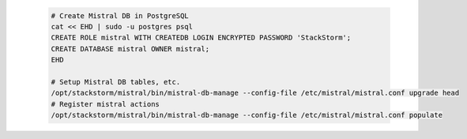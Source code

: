   .. code-block:: bash

    # Create Mistral DB in PostgreSQL
    cat << EHD | sudo -u postgres psql
    CREATE ROLE mistral WITH CREATEDB LOGIN ENCRYPTED PASSWORD 'StackStorm';
    CREATE DATABASE mistral OWNER mistral;
    EHD

    # Setup Mistral DB tables, etc.
    /opt/stackstorm/mistral/bin/mistral-db-manage --config-file /etc/mistral/mistral.conf upgrade head
    # Register mistral actions
    /opt/stackstorm/mistral/bin/mistral-db-manage --config-file /etc/mistral/mistral.conf populate
